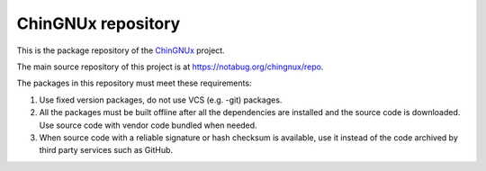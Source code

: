 ChinGNUx repository
===========================

This is the package repository of the `ChinGNUx <https://chingnux.org/>`_ project.

The main source repository of this project is at https://notabug.org/chingnux/repo.

The packages in this repository must meet these requirements:

1. Use fixed version packages, do not use VCS (e.g. -git) packages.
2. All the packages must be built offline after all the dependencies are installed
   and the source code is downloaded. Use source code with vendor code bundled when needed.
3. When source code with a reliable signature or hash checksum is available, use it
   instead of the code archived by third party services such as GitHub.
